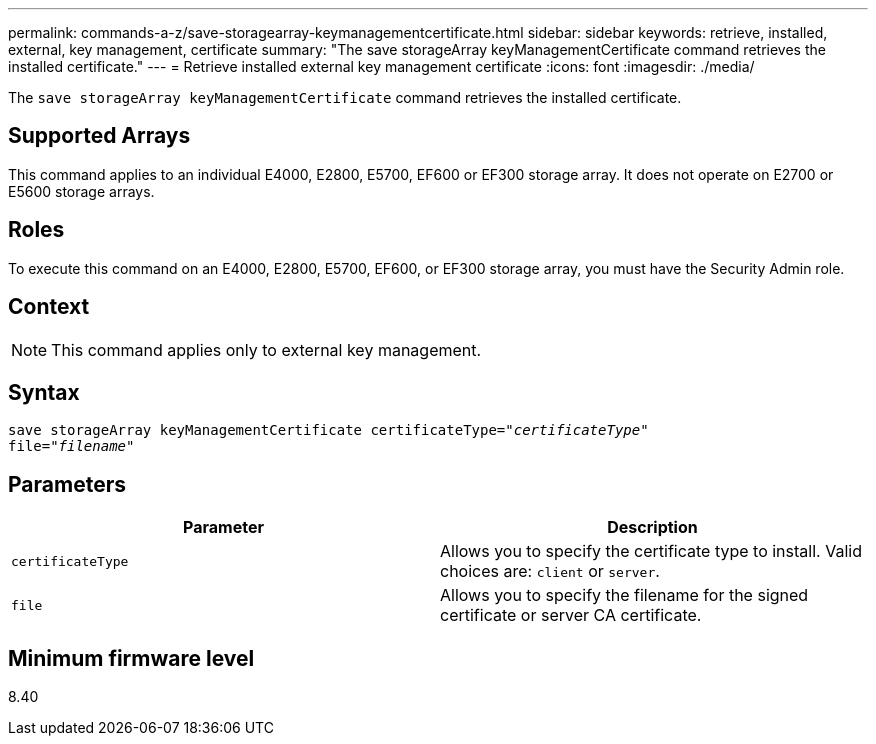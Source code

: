 ---
permalink: commands-a-z/save-storagearray-keymanagementcertificate.html
sidebar: sidebar
keywords: retrieve, installed, external, key management, certificate
summary: "The save storageArray keyManagementCertificate command retrieves the installed certificate."
---
= Retrieve installed external key management certificate
:icons: font
:imagesdir: ./media/

[.lead]
The `save storageArray keyManagementCertificate` command retrieves the installed certificate.

== Supported Arrays

This command applies to an individual E4000, E2800, E5700, EF600 or EF300 storage array. It does not operate on E2700 or E5600 storage arrays.

== Roles

To execute this command on an E4000, E2800, E5700, EF600, or EF300 storage array, you must have the Security Admin role.

== Context

[NOTE]
====
This command applies only to external key management.
====

== Syntax
[subs=+macros]
[source,cli]
----

save storageArray keyManagementCertificate certificateType=pass:quotes["_certificateType_"]
file=pass:quotes["_filename_"]
----

== Parameters

[cols="2*",options="header"]
|===
| Parameter| Description
a|
`certificateType`
a|
Allows you to specify the certificate type to install. Valid choices are: `client` or `server`.
a|
`file`
a|
Allows you to specify the filename for the signed certificate or server CA certificate.
|===

== Minimum firmware level

8.40
